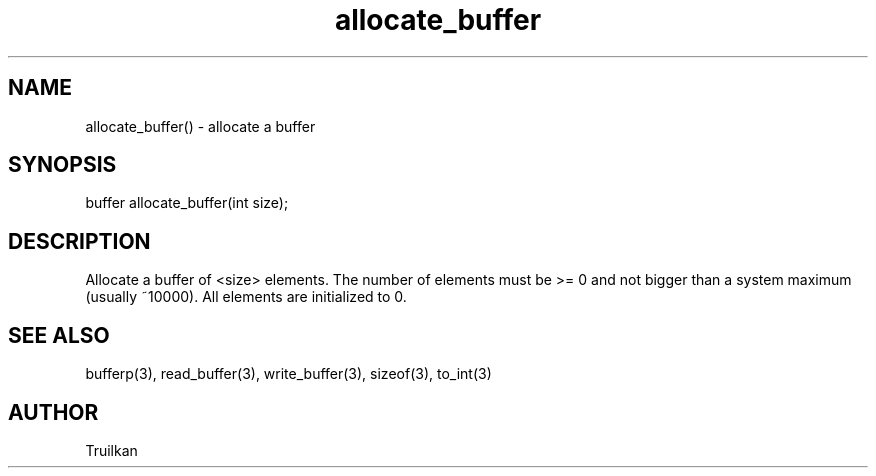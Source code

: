 .\"allocate a buffer
.TH allocate_buffer 3
 
.SH NAME
allocate_buffer() - allocate a buffer
 
.SH SYNOPSIS
buffer allocate_buffer(int size);
 
.SH DESCRIPTION
Allocate a buffer of <size> elements.  The number of elements must be >= 0 
and not bigger than a system maximum (usually ~10000).  All elements are 
initialized to 0.
 
.SH SEE ALSO
bufferp(3), read_buffer(3), write_buffer(3), sizeof(3), to_int(3)

.SH AUTHOR
Truilkan
